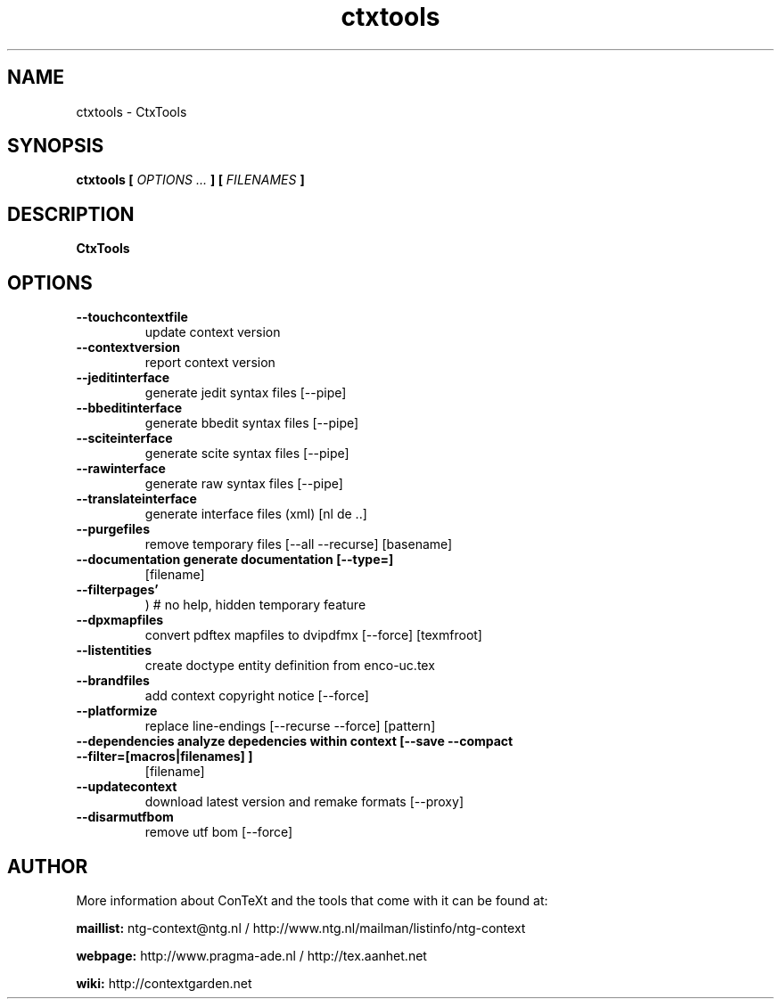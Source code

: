 .TH "ctxtools" "1" "01-01-2024" "version 1.3.5" "CtxTools"
.SH NAME
 ctxtools - CtxTools
.SH SYNOPSIS
.B ctxtools [
.I OPTIONS ...
.B ] [
.I FILENAMES
.B ]
.SH DESCRIPTION
.B CtxTools
.SH OPTIONS
.TP
.B --touchcontextfile
update context version
.TP
.B --contextversion
report context version
.TP
.B --jeditinterface
generate jedit syntax files [--pipe]
.TP
.B --bbeditinterface
generate bbedit syntax files [--pipe]
.TP
.B --sciteinterface
generate scite syntax files [--pipe]
.TP
.B --rawinterface
generate raw syntax files [--pipe]
.TP
.B --translateinterface
generate interface files (xml) [nl de ..]
.TP
.B --purgefiles
remove temporary files [--all --recurse] [basename]
.TP
.B --documentation  generate documentation [--type=]
[filename]
.TP
.B --filterpages'
) # no help, hidden temporary feature
.TP
.B --dpxmapfiles
convert pdftex mapfiles to dvipdfmx [--force] [texmfroot]
.TP
.B --listentities
create doctype entity definition from enco-uc.tex
.TP
.B --brandfiles
add context copyright notice [--force]
.TP
.B --platformize
replace line-endings [--recurse --force] [pattern]
.TP
.B --dependencies  analyze depedencies within context [--save --compact --filter=[macros|filenames] ]
[filename]
.TP
.B --updatecontext
download latest version and remake formats [--proxy]
.TP
.B --disarmutfbom
remove utf bom [--force]
.SH AUTHOR
More information about ConTeXt and the tools that come with it can be found at:


.B "maillist:"
ntg-context@ntg.nl / http://www.ntg.nl/mailman/listinfo/ntg-context

.B "webpage:"
http://www.pragma-ade.nl / http://tex.aanhet.net

.B "wiki:"
http://contextgarden.net
